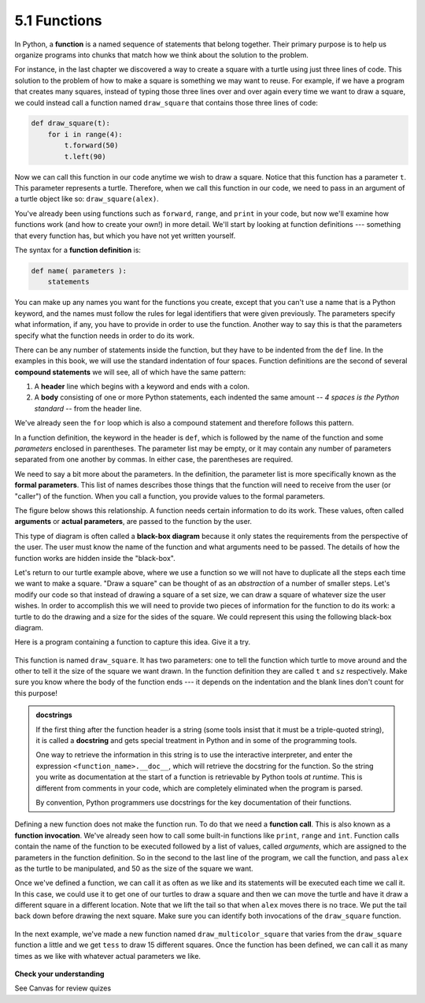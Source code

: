 .. Copyright (C)  Brad Miller, David Ranum, Jeffrey Elkner, Peter Wentworth, Allen B. Downey, Chris
    Meyers, and Dario Mitchell. Permission is granted to copy, distribute
    and/or modify this document under the terms of the GNU Free Documentation
    License, Version 1.3 or any later version published by the Free Software
    Foundation; with Invariant Sections being Forward, Prefaces, and
    Contributor List, no Front-Cover Texts, and no Back-Cover Texts. A copy of
    the license is included in the section entitled "GNU Free Documentation
    License".

5.1 Functions
=============

In Python, a **function** is a named sequence of statements that belong together. 
Their primary purpose is to help us organize programs into chunks that match how we think about the solution to the problem.

For instance, in the last chapter we discovered a way to create a square with a turtle using just three lines of code. 
This solution to the problem of how to make a square is something we may want to reuse. 
For example, if we have a program that creates many squares, instead of typing those three lines over and over again 
every time we want to draw a square, we could instead call a function named ``draw_square`` that contains those three lines of code:

.. code-block:: python

    def draw_square(t):
        for i in range(4):
            t.forward(50)
            t.left(90)

Now we can call this function in our code anytime we wish to draw a square. 
Notice that this function has a parameter ``t``. This parameter represents a turtle. 
Therefore, when we call this function in our code, we need to pass in an argument of a turtle object like so: ``draw_square(alex)``.

You've already been using functions such as ``forward``, ``range``, and ``print`` in your code, 
but now we'll examine how functions work (and how to create your own!) in more detail. 
We'll start by looking at function definitions --- something that every function has, but which you have not yet written yourself.

The syntax for a **function definition** is:

.. code-block:: python

    def name( parameters ):
        statements

You can make up any names you want for the functions you create, except that you can't use a name that is a Python keyword, 
and the names must follow the rules for legal identifiers that were given previously. 
The parameters specify what information, if any, you have to provide in order to use the function. 
Another way to say this is that the parameters specify what the function needs in order to do its work.

There can be any number of statements inside the function, but they have to be indented from the ``def`` line. 
In the examples in this book, we will use the standard indentation of four spaces. 
Function definitions are the second of several **compound statements** we will see, all of which have the same pattern:

#. A **header** line which begins with a keyword and ends with a colon.
#. A **body** consisting of one or more Python statements, each indented the same amount -- *4 spaces is the Python standard* -- from the header line.

We've already seen the ``for`` loop which is also a compound statement and therefore follows this pattern.

In a function definition, the keyword in the header is ``def``, which is followed by the name of the function and some *parameters* enclosed in parentheses. The parameter list may be empty, or it may contain any number of parameters separated from one another by commas. In either case, the parentheses are required.

We need to say a bit more about the parameters. In the definition, the parameter list is more specifically known as the **formal parameters**. This list of names describes those things that the function will need to receive from the user (or "caller") of the function. When you call a function, you provide values to the formal parameters.

The figure below shows this relationship. A function needs certain information to do its work. These values, often called **arguments** or **actual parameters**, are passed to the function by the user.

.. image:: _static/images/blackboxproc.png

This type of diagram is often called a **black-box diagram** because it only states the requirements from the perspective of the user. The user must know the name of the function and what arguments need to be passed. The details of how the function works are hidden inside the "black-box".

Let's return to our turtle example above, where we use a function so we will not have to duplicate all the steps each time we want to make a square.  "Draw a square" can be thought of as an *abstraction* of a number of smaller steps. Let's modify our code so that instead of drawing a square of a set size, we can draw a square of whatever size the user wishes. In order to accomplish this we will need to provide two pieces of information for the function to do its work: a turtle to do the drawing and a size for the sides of the square. We could represent this using the following black-box diagram.

.. image:: _static/images/turtleproc.png

Here is a program containing a function to capture this idea. Give it a try.

    .. raw:: html

        <iframe height="600px" width="100%" src="https://repl.it/@launchcode/Demo-Ch-51a?lite=true" scrolling="no" frameborder="no" allowtransparency="true" allowfullscreen="true" sandbox="allow-forms allow-pointer-lock allow-popups allow-same-origin allow-scripts allow-modals"></iframe>

This function is named ``draw_square``. It has two parameters: one to tell the function which turtle to move around and the other to tell it the size of the square we want drawn. In the function definition they are called ``t`` and ``sz`` respectively. Make sure you know where the body of the function ends --- it depends on the indentation and the blank lines don't count for this purpose!

.. admonition::  docstrings

    If the first thing after the function header is a string (some tools insist that it must be a triple-quoted string), it is called a **docstring** and gets special treatment in Python and in some of the programming tools.

    One way to retrieve the information in this string is to use the interactive interpreter, and enter the expression ``<function_name>.__doc__``, which will retrieve the docstring for the function. So the string you write as documentation at the start of a function is retrievable by Python tools *at runtime*. This is different from comments in your code, which are completely eliminated when the program is parsed.

    By convention, Python programmers use docstrings for the key documentation of their functions.

Defining a new function does not make the function run. To do that we need a **function call**. This is also known as a **function invocation**. We've already seen how to call some built-in functions like ``print``, ``range`` and ``int``. Function calls contain the name of the function to be executed followed by a list of values, called *arguments*, which are assigned to the parameters in the function definition. So in the second to the last line of the program, we call the function, and pass ``alex`` as the turtle to be manipulated, and 50 as the size of the square we want.

Once we've defined a function, we can call it as often as we like and its statements will be executed each time we call it. In this case, we could use it to get one of our turtles to draw a square and then we can move the turtle and have it draw a different square in a different location. Note that we lift the tail so that when ``alex`` moves there is no trace. We put the tail back down before drawing the next square. Make sure you can identify both invocations of the ``draw_square`` function.

    .. raw:: html

        <iframe height="800px" width="100%" src="https://repl.it/@launchcode/Demo-Ch-51b?lite=true" scrolling="no" frameborder="no" allowtransparency="true" allowfullscreen="true" sandbox="allow-forms allow-pointer-lock allow-popups allow-same-origin allow-scripts allow-modals"></iframe>

In the next example, we've made a new function named ``draw_multicolor_square`` that varies from the ``draw_square`` function a little and we get ``tess`` to draw 15 different squares. Once the function has been defined, we can call it as many times as we like with whatever actual parameters we like.

    .. raw:: html

        <iframe height="800px" width="100%" src="https://repl.it/@launchcode/Demo-Ch-51c?lite=true" scrolling="no" frameborder="no" allowtransparency="true" allowfullscreen="true" sandbox="allow-forms allow-pointer-lock allow-popups allow-same-origin allow-scripts allow-modals"></iframe>

**Check your understanding**

See Canvas for review quizes